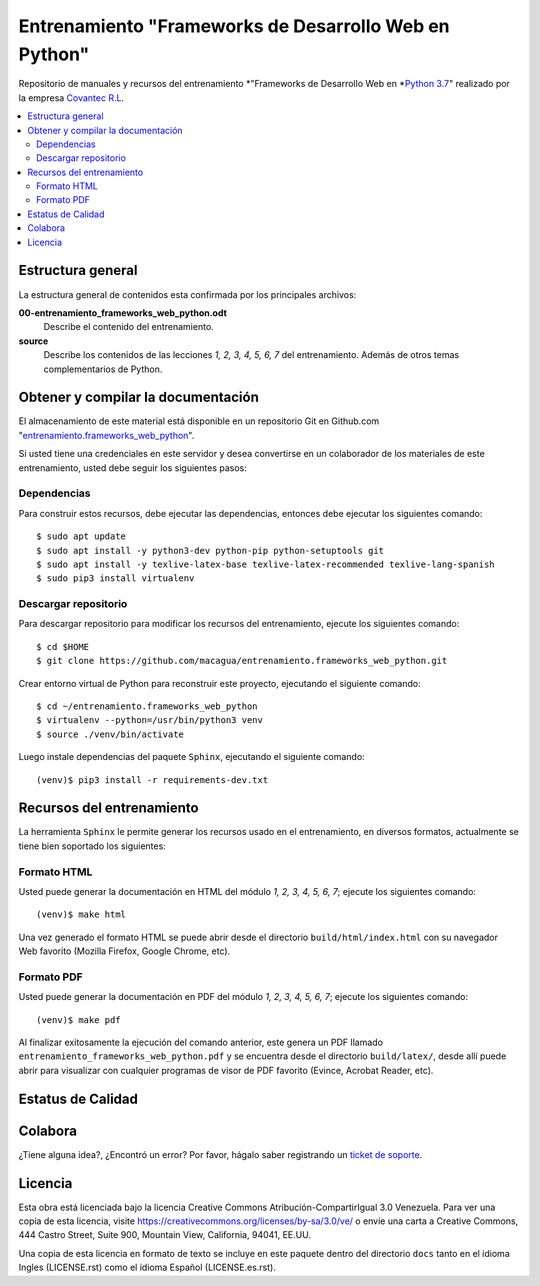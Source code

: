 .. -*- coding: utf-8 -*-

======================================================
Entrenamiento "Frameworks de Desarrollo Web en Python"
======================================================

Repositorio de manuales y recursos del entrenamiento *"Frameworks de Desarrollo Web
en *`Python 3.7`_" realizado por la empresa `Covantec R.L`_.

.. contents :: :local:


Estructura general
===================

La estructura general de contenidos esta confirmada por los principales archivos:

**00-entrenamiento_frameworks_web_python.odt**
  Describe el contenido del entrenamiento.

**source**
  Describe los contenidos de las lecciones *1, 2, 3, 4, 5, 6, 7* del entrenamiento.
  Además de otros temas complementarios de Python.


Obtener y compilar la documentación
===================================

El almacenamiento de este material está disponible en un repositorio Git
en Github.com "`entrenamiento.frameworks_web_python`_".

Si usted tiene una credenciales en este servidor y desea convertirse en un colaborador
de los materiales de este entrenamiento, usted debe seguir los siguientes pasos:


Dependencias
------------

Para construir estos recursos, debe ejecutar las dependencias, entonces debe ejecutar
los siguientes comando:

::

  $ sudo apt update
  $ sudo apt install -y python3-dev python-pip python-setuptools git
  $ sudo apt install -y texlive-latex-base texlive-latex-recommended texlive-lang-spanish
  $ sudo pip3 install virtualenv


Descargar repositorio
---------------------

Para descargar repositorio para modificar los recursos del entrenamiento, ejecute los
siguientes comando:

::

  $ cd $HOME
  $ git clone https://github.com/macagua/entrenamiento.frameworks_web_python.git

Crear entorno virtual de Python para reconstruir este proyecto, ejecutando el siguiente
comando:

::

  $ cd ~/entrenamiento.frameworks_web_python
  $ virtualenv --python=/usr/bin/python3 venv
  $ source ./venv/bin/activate

Luego instale dependencias del paquete ``Sphinx``, ejecutando el siguiente comando:

::

  (venv)$ pip3 install -r requirements-dev.txt


Recursos del entrenamiento
==========================

La herramienta ``Sphinx`` le permite generar los recursos usado en el entrenamiento,
en diversos formatos, actualmente se tiene bien soportado los siguientes:


Formato HTML
------------

Usted puede generar la documentación en HTML del módulo *1, 2, 3, 4, 5, 6, 7*;
ejecute los siguientes comando:

::

  (venv)$ make html

Una vez generado el formato HTML se puede abrir desde el directorio ``build/html/index.html``
con su navegador Web favorito (Mozilla Firefox, Google Chrome, etc).


Formato PDF
-----------

Usted puede generar la documentación en PDF del módulo *1, 2, 3, 4, 5, 6, 7*;
ejecute los siguientes comando:

::

  (venv)$ make pdf

Al finalizar exitosamente la ejecución del comando anterior, este genera un PDF
llamado ``entrenamiento_frameworks_web_python.pdf`` y se encuentra desde el directorio
``build/latex/``, desde allí puede abrir para visualizar con cualquier programas
de visor de PDF favorito (Evince, Acrobat Reader, etc).


Estatus de Calidad
==================

.. image:: https://readthedocs.org/projects/entrenamiento-frameworks-web-python/badge/?version=latest
   :target: http://entrenamiento-frameworks-web-python.rtfd.io/
   :align: left
   :alt: entrenamiento-frameworks-web-python ReadTheDocs build status


Colabora
========

¿Tiene alguna idea?, ¿Encontró un error? Por favor, hágalo saber
registrando un `ticket de soporte`_.


Licencia
========

Esta obra está licenciada bajo la licencia Creative Commons
Atribución-CompartirIgual 3.0 Venezuela. Para ver una copia de esta licencia,
visite https://creativecommons.org/licenses/by-sa/3.0/ve/ o envíe una carta a
Creative Commons, 444 Castro Street, Suite 900, Mountain View, California,
94041, EE.UU.

Una copia de esta licencia en formato de texto se incluye en este paquete dentro del
directorio ``docs`` tanto en el idioma Ingles (LICENSE.rst) como el idioma Español
(LICENSE.es.rst).

.. _`Covantec R.L`: https://github.com/Covantec
.. _`Python 3.7`: https://docs.python.org/es/3.7/
.. _`entrenamiento.frameworks_web_python`: https://github.com/macagua/entrenamiento.frameworks_web_python
.. _`ticket de soporte`: https://github.com/macagua/entrenamiento.frameworks_web_python/issues/new
